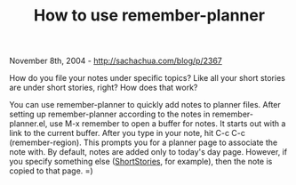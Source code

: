 #+TITLE: How to use remember-planner

November 8th, 2004 -
[[http://sachachua.com/blog/p/2367][http://sachachua.com/blog/p/2367]]

How do you file your notes under specific topics? Like all your
 short stories are under short stories, right? How does that work?

You can use remember-planner to quickly add notes to planner files.
 After setting up remember-planner according to the notes in
 remember-planner.el, use M-x remember to open a buffer for notes. It
 starts out with a link to the current buffer. After you type in your
 note, hit C-c C-c (remember-region). This prompts you for a planner
 page to associate the note with. By default, notes are added only to
 today's day page. However, if you specify something else
 ([[http://sachachua.com/notebook/wiki/ShortStories][ShortStories]], for
example), then the note is copied to that page. =)
